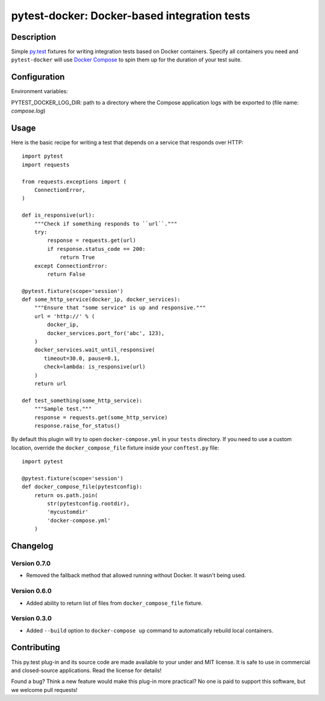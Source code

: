 #################################################
  pytest-docker: Docker-based integration tests
#################################################

Description
===========

Simple `py.test`_ fixtures for writing integration tests based on Docker
containers.  Specify all containers you need and ``pytest-docker`` will use
`Docker Compose`_ to spin them up for the duration of your test suite.

.. _`py.test`: http://doc.pytest.org/
.. _`Docker Compose`: https://docs.docker.com/compose/

Configuration
=============

Environment variables:

PYTEST_DOCKER_LOG_DIR: path to a directory where the Compose application logs with be exported to (file name: `compose.log`)

Usage
=====

Here is the basic recipe for writing a test that depends on a service that
responds over HTTP::

   import pytest
   import requests

   from requests.exceptions import (
       ConnectionError,
   )

   def is_responsive(url):
       """Check if something responds to ``url``."""
       try:
           response = requests.get(url)
           if response.status_code == 200:
               return True
       except ConnectionError:
           return False

   @pytest.fixture(scope='session')
   def some_http_service(docker_ip, docker_services):
       """Ensure that "some service" is up and responsive."""
       url = 'http://' % (
           docker_ip,
           docker_services.port_for('abc', 123),
       )
       docker_services.wait_until_responsive(
          timeout=30.0, pause=0.1,
          check=lambda: is_responsive(url)
       )
       return url

   def test_something(some_http_service):
       """Sample test."""
       response = requests.get(some_http_service)
       response.raise_for_status()


By default this plugin will try to open ``docker-compose.yml`` in your
``tests`` directory.  If you need to use a custom location, override the
``docker_compose_file`` fixture inside your ``conftest.py`` file::

   import pytest

   @pytest.fixture(scope='session')
   def docker_compose_file(pytestconfig):
       return os.path.join(
           str(pytestconfig.rootdir),
           'mycustomdir'
           'docker-compose.yml'
       )


Changelog
=========

Version 0.7.0
-------------

* Removed the fallback method that allowed running without Docker.
  It wasn't being used.

Version 0.6.0
-------------

* Added ability to return list of files from ``docker_compose_file`` fixture.

Version 0.3.0
-------------

* Added ``--build`` option to ``docker-compose up`` command to automatically
  rebuild local containers.


Contributing
============

This py.test plug-in and its source code are made available to your under and
MIT license.  It is safe to use in commercial and closed-source applications.
Read the license for details!

Found a bug?  Think a new feature would make this plug-in more practical?  No
one is paid to support this software, but we welcome pull requests!

